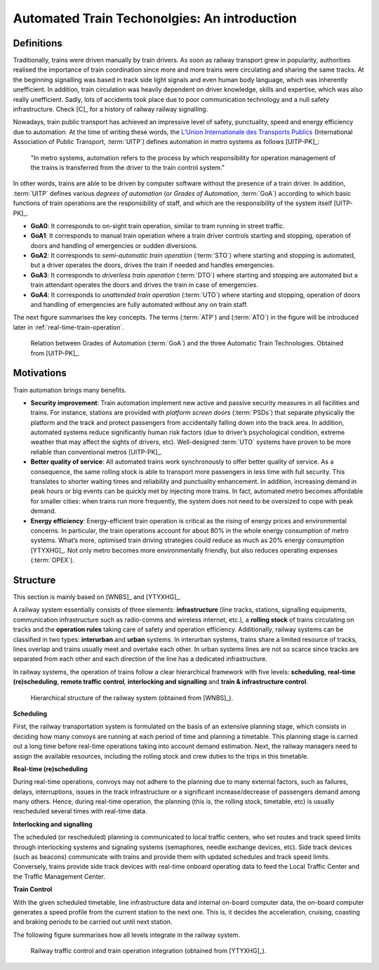 .. _introduction-att-technologies:

*********************************************
Automated Train Techonolgies: An introduction
*********************************************

Definitions
===========

Traditionally, trains were driven manually by train drivers. As soon as railway transport grew in popularity, authorities realised the importance of train coordination since more and more trains were circulating and sharing the same tracks. At the beginning signalling was based in track side light signals and even human body language, which was inherently unefficient. In addition, train circulation was heavily dependent on driver knowledge, skills and expertise, which was also really unefficient. Sadly, lots of accidents took place due to poor communication technology and a null safety infrastructure. Check [C]_ for a history of railway railway signalling.  

Nowadays, train public transport has achieved an impressive level of safety, punctuality, speed and energy efficiency due to automation. At the time of writing these words, the `L’Union Internationale des Transports Publics <http://www.uitp.org/>`_ (International Association of Public Transport, :term:`UITP`) defines automation in metro systems as follows [UITP-PK]_:

	"In metro systems, automation refers to the process by which responsibility for operation management of the trains is transferred from the driver to the train control system."

In other words, trains are able to be driven by computer software without the presence of a train driver. In addition, :term:`UITP` defines various *degrees of automation* (or *Grades of Automation*, :term:`GoA`) according to which basic functions of train operations are the responsibility of staff, and which are the responsibility of the system itself [UITP-PK]_.

- **GoA0**: It corresponds to on-sight train operation, similar to tram running in street traffic.
- **GoA1**: It corresponds to manual train operation where a train driver controls starting and stopping, operation of doors and handling of emergencies or sudden diversions.
- **GoA2**: It corresponds to *semi-automatic train operation* (:term:`STO`) where starting and stopping is automated, but a driver operates the doors, drives the train if needed and handles emergencies.
- **GoA3**: It corresponds to *driverless train operation* (:term:`DTO`) where starting and stopping are automated but a train attendant operates the doors and drives the train in case of emergencies.
- **GoA4**: It corresponds to *unattended train operation* (:term:`UTO`) where starting and stopping, operation of doors and handling of emergencies are fully automated without any on train staff.

The next figure summarises the key concepts. The terms (:term:`ATP`) and (:term:`ATO`) in the figure will be introduced later in :ref:`real-time-train-operation`.

.. figure:: /_static/GoA_UITP.png
   :alt: Summary of Grades of Automation.
   
   Relation between Grades of Automation (:term:`GoA`) and the three Automatic Train Technologies. Obtained from [UITP-PK]_.

Motivations
===========

Train automation brings many benefits.

- **Security improvement**: Train automation implement new active and passive security measures in all facilities and trains. For instance, stations are provided with *platform screen doors* (:term:`PSDs`) that separate physically the platform and the track and protect passengers from accidentally falling down into the track area. In addition, automated systems reduce significantly human risk factors (due to driver’s psychological condition, extreme weather that may affect the sights of drivers, etc). Well-designed :term:`UTO` systems have proven to be more reliable than conventional metros [UITP-PK]_.

- **Better quality of service**: All automated trains work synchronously to offer better quality of service. As a consequence, the same rolling stock is able to transport more passengers in less time with full security. This translates to shorter waiting times and reliability and punctuality enhancement. In addition, increasing demand in peak hours or big events can be quickly met by injecting more trains. In fact, automated metro becomes affordable for smaller cities: when trains run more frequently, the system does not need to be oversized to cope with peak demand.

- **Energy efficiency**: Energy-efficient train operation is critical as the rising of energy prices and environmental concerns. In particular, the train operations account for about 80% in the whole energy consumption of metro systems. What’s more, optimised train driving strategies could reduce as much as 20% energy consumption [YTYXHG]_. Not only metro becomes more environmentally friendly, but also reduces operating expenses (:term:`OPEX`).

Structure
=========

This section is mainly based on [WNBS]_ and [YTYXHG]_\ .

A railway system essentially consists of three elements: **infrastructure** (line tracks, stations, signalling equipments, communication infrastructure such as radio-comms and wireless internet, etc.), a **rolling stock** of trains circulating on tracks and the **operation rules** taking care of safety and operation efficiency. Additionally, railway systems can be classified in two types: **interurban** and **urban** systems. In interurban systems, trains share a limited resource of tracks, lines overlap and trains usually meet and overtake each other. In urban systems lines are not so scarce since tracks are separated from each other and each direction of the line has a dedicated infrastructure.

In railway systems, the operation of trains follow a clear hierarchical framework with five levels: **scheduling**, **real-time (re)scheduling**, **remote traffic control**,  **interlocking and signalling** and **train & infrastructure control**. 

.. figure:: /_static/hierarchical_structure.jpg
   :alt: Hierarchical structure of the railway system.
   
   Hierarchical structure of the railway system (obtained from [WNBS]_\ ).

**Scheduling**

First, the railway transportation system is formulated on the basis of an extensive planning stage, which consists in deciding how many convoys are running at each period of time and planning a timetable. This planning stage is carried out a long time before real-time operations taking into account demand estimation. Next, the railway managers need to assign the available resources, including the rolling stock and crew duties to the trips in this timetable.

**Real-time (re)scheduling**

During real-time operations, convoys may not adhere to the planning due to many external factors, such as failures, delays, interruptions, issues in the track infrastructure or a significant increase/decrease of passengers demand among many others. Hence, during real-time operation, the planning (this is, the rolling stock, timetable, etc) is usually rescheduled several times with real-time data.

**Interlocking and signalling**

The scheduled (or rescheduled) planning is communicated to local traffic centers, who set routes and track speed limits through interlocking systems and signaling systems (semaphores, needle exchange devices, etc). Side track devices (such as beacons) communicate with trains and provide them with updated schedules and track speed limits. Conversely, trains provide side track devices with real-time onboard operating data to feed the Local Traffic Center and the Traffic Management Center.

**Train Control**

With the given scheduled timetable, line infrastructure data and internal on-board computer data, the on-board computer generates a speed profile from the current station to the next one. This is, it decides the acceleration, cruising, coasting and braking periods to be carried out until next station.

The following figure summarises how all levels integrate in the railway system.

.. figure:: /_static/railway_traffic_control_train_operation_relation.jpg
   :alt: Relation between railway traffic control and train operation
   
   Railway traffic control and train operation integration (obtained from [YTYXHG]_\ ).

.. As seen in :ref:`benefits-automation`, there are three main goals of train automation: to provide passengers with a better quality of service, to reduce financial costs by increasing energy efficiency, which also makes this means of transport more environmentally friendly and to ensure maximum security to passengers. Every decision taken by automated train algorithms must take these three goals into account.

.. Next, the scheduled (or rescheduled) planning is communicated to each in-service train, whose goal is to conduct a safe, scheduled and efficient travel that meets with the objectives in :ref:`benefits-automation`. With the given scheduled timetable, line infrastructure data and internal on-board computer data, the on-board computer generates a speed profile from the current station to the next one. This is, it decides the acceleration, cruising, coasting and braking periods to be carried out until next station. The whole train journey is supervised by :term:`ATP` and :term:`ATS` systems, which will break the train if security conditions are not being fulfilled (for example, by exceeding speed limit, overrunning a red sempathore, etc).
